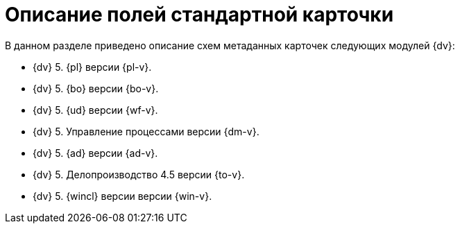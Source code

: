 = Описание полей стандартной карточки

.В данном разделе приведено описание схем метаданных карточек следующих модулей {dv}:
* {dv} 5. {pl} версии {pl-v}.
* {dv} 5. {bo} версии {bo-v}.
* {dv} 5. {ud} версии {wf-v}.
* {dv} 5. Управление процессами версии {dm-v}.
* {dv} 5. {ad} версии {ad-v}.
* {dv} 5. Делопроизводство 4.5 версии {to-v}.
* {dv} 5. {wincl} версии версии {win-v}.
